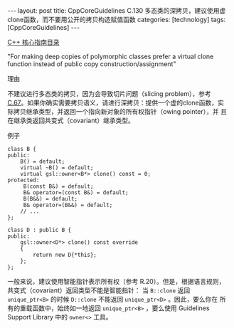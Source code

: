 #+BEGIN_EXPORT html
---
layout: post
title: CppCoreGuidelines C.130 多态类的深拷贝，建议使用虚clone函数，而不要用公开的拷贝构造赋值函数
categories: [technology]
tags: [CppCoreGuidelines]
---
#+END_EXPORT

[[http://kimi.im/tags.html#CppCoreGuidelines-ref][C++ 核心指南目录]]

"For making deep copies of polymorphic classes prefer a virtual clone function instead of public copy construction/assignment"


理由

不建议进行多态类的拷贝，因为会导致切片问题（slicing problem），参考
[[http://kimi.im/2022-11-04-cppcoreguidelines-c67][C.67]]。如果你确实需要拷贝语义，请进行深拷贝：提供一个虚的clone函数，实
际拷贝继承类型，并返回一个指向新对象的所有权指针（owing pointer），并
且在继承类返回共变式（covariant）继承类型。

例子

#+begin_src C++ :exports both :flags -std=c++20 :namespaces std :includes  <iostream> <vector> <algorithm> :eval no-export
class B {
public:
    B() = default;
    virtual ~B() = default;
    virtual gsl::owner<B*> clone() const = 0;
protected:
     B(const B&) = default;
     B& operator=(const B&) = default;
     B(B&&) = default;
     B& operator=(B&&) = default;
    // ...
};

class D : public B {
public:
    gsl::owner<D*> clone() const override
    {
        return new D{*this};
    };
};
#+end_src

一般来说，建议使用智能指针表示所有权（参考 R.20）。但是，根据语言规则，
共变式（covariant）返回类型不能是智能指针： 当 ~B::clone~ 返回
~unique_ptr<B>~ 的时候 ~D::clone~ 不能返回 ~unique_ptr<D>~ 。因此，要么你在
所有的重载函数中，始终如一地返回 ~unique_ptr<B>~ ，要么使用 Guidelines
Support Library 中的 ~owner<>~ 工具。

